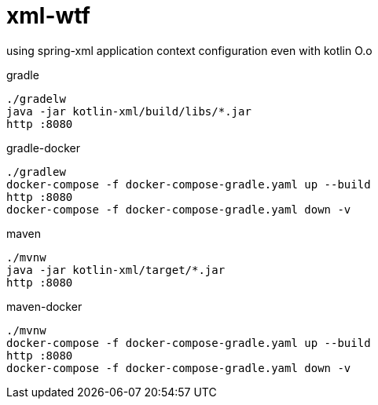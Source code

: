 = xml-wtf

using spring-xml application context configuration even with kotlin O.o

.gradle
----
./gradelw
java -jar kotlin-xml/build/libs/*.jar
http :8080
----

.gradle-docker
----
./gradlew
docker-compose -f docker-compose-gradle.yaml up --build
http :8080
docker-compose -f docker-compose-gradle.yaml down -v
----

.maven
----
./mvnw
java -jar kotlin-xml/target/*.jar
http :8080
----

.maven-docker
----
./mvnw
docker-compose -f docker-compose-gradle.yaml up --build
http :8080
docker-compose -f docker-compose-gradle.yaml down -v
----
